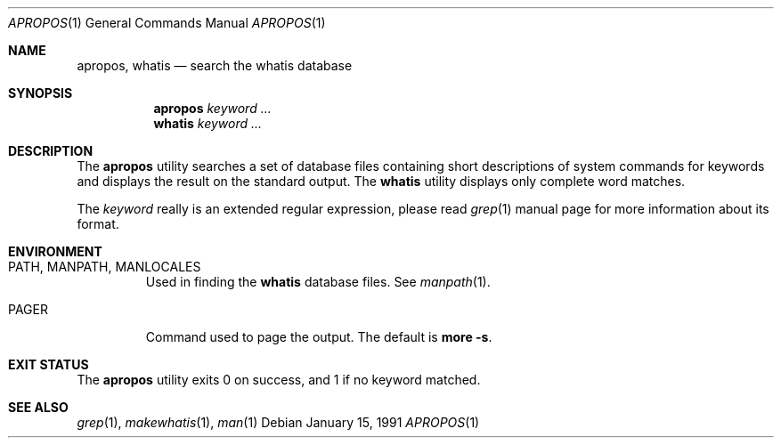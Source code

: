 .\" Man page for apropos an whatis
.\"
.\" Copyright (c) 1990, 1991, John W. Eaton.
.\"
.\" You may distribute under the terms of the GNU General Public
.\" License as specified in the README file that comes with the man 1.0
.\" distribution.
.\"
.\" John W. Eaton
.\" jwe@che.utexas.edu
.\" Department of Chemical Engineering
.\" The University of Texas at Austin
.\" Austin, Texas  78712
.\"
.\" $FreeBSD: src/gnu/usr.bin/man/apropos/apropos.man,v 1.16.6.1 2008/11/25 02:59:29 kensmith Exp $
.Dd January 15, 1991
.Dt APROPOS 1
.Os
.Sh NAME
.Nm apropos ,
.Nm whatis
.Nd search the whatis database
.Sh SYNOPSIS
.Nm apropos
.Ar keyword ...
.Nm whatis
.Ar keyword ...
.Sh DESCRIPTION
The
.Nm
utility
searches a set of database files containing short descriptions
of system commands for keywords and displays the result on the
standard output.
The
.Nm whatis
utility
displays only complete word matches.
.Pp
The
.Ar keyword
really is an extended regular expression, please read
.Xr grep 1
manual page for more information about its format.
.Sh ENVIRONMENT
.Bl -tag -width ".Ev PAGER"
.It Ev PATH , MANPATH , MANLOCALES
Used in finding the
.Nm whatis
database files.
See
.Xr manpath 1 .
.It Ev PAGER
Command used to page the output.
The default is
.Nm more Fl s .
.El
.Sh EXIT STATUS
The
.Nm
utility exits 0 on success, and 1 if no keyword matched.
.Sh SEE ALSO
.Xr grep 1 ,
.Xr makewhatis 1 ,
.Xr man 1
